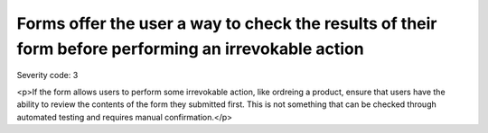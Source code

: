 ===============================
Forms offer the user a way to check the results of their form before performing an irrevokable action
===============================

Severity code: 3

.. php:class:: formErrorMessageHelpsUser

<p>If the form allows users to perform some irrevokable action, like ordreing a product, ensure that users have the ability to review the contents of the form they submitted first. This is not something that can be checked through automated testing and requires manual confirmation.</p>
